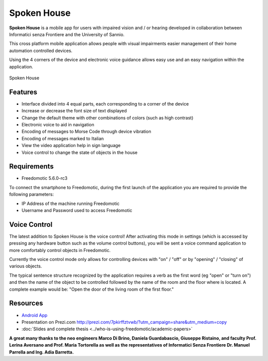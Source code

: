 Spoken House
============

**Spoken House** is a mobile app for users with impaired vision and / or hearing developed in collaboration between
Informatici senza Frontiere and the University of Sannio.

This cross platform mobile application allows people with visual impairments easier management of their home
automation controlled devices.

Using the 4 corners of the device and electronic voice guidance allows easy use and an easy navigation within the
application.

.. figure:: images/spokenhouse.jpg
    :width: 600px
    :align: center
    :height: 400px
    :alt: Spoken House
    :figclass: align-center

    Spoken House

Features
--------

* Interface divided into 4 equal parts, each corresponding to a corner of the device
* Increase or decrease the font size of text displayed
* Change the default theme with other combinations of colors (such as high contrast)
* Electronic voice to aid in navigation
* Encoding of messages to Morse Code through device vibration
* Encoding of messages marked to Italian
* View the video application help in sign language
* Voice control to change the state of objects in the house

Requirements
------------

* Freedomotic 5.6.0-rc3

To connect the smartphone to Freedomotic, during the first launch of the application you are required to provide the
following parameters:

* IP Address of the machine running Freedomotic
* Username and Password used to access Freedomotic

Voice Control
-------------

The latest addition to Spoken House is the voice control! After activating this mode in settings (which is accessed by
pressing any hardware button such as the volume control buttons), you will be sent a voice command application to more
comfortably control objects in Freedomotic.

Currently the voice control mode only allows for controlling devices with "on" / "off" or by "opening" / "closing" of
various objects.

The typical sentence structure recognized by the application requires a verb as the first word (eg "open" or "turn on")
and then the name of the object to be controlled followed by the name of the room and the floor where is located. A
complete example would be: "Open the door of the living room of the first floor."


Resources
---------

* `Android App <https://play.google.com/store/apps/details?id=org.informaticisenzafrontiere.spokenHouse&hl=it>`_

* Presentation on Prezi.com http://prezi.com/7pkirffztvwb/?utm_campaign=share&utm_medium=copy

* :doc:`Slides and complete thesis <../who-is-using-freedomotic/academic-papers>`

**A great many thanks to the neo engineers Marco Di Brino, Daniela Guardabascio, Giuseppe Ristaino, and faculty Prof.
Lerina Aversano and Prof. Maria Tortorella as well as the representatives of Informatici Senza Frontiere 
Dr. Manuel Parrella and Ing. Adia Barretta.**

